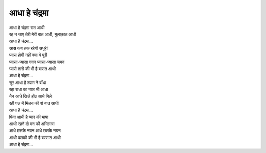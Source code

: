 आधा हे चंद्रमा
------------------

| आधा है चंद्रमा रात आधी
| रह न जाए तेरी मेरी बात आधी, मुलाक़ात आधी
| आधा है चंद्रमा...

| आस कब तक रहेगी अधूरी
| प्यास होगी नहीं क्या ये पूरी
| प्यासा-प्यासा गगन प्यासा-प्यासा चमन
| प्यासे तारों की भी है बारात आधी
| आधा है चंद्रमा...

| सुर आधा है श्याम ने बाँधा
| रहा राधा का प्यार भी आधा
| नैन आधे खिले होंठ आधे मिले
| रही पल में मिलन की वो बात आधी
| आधा है चंद्रमा...

| पिया आधी है प्यार की भाषा
| आधी रहने दो मन की अभिलाषा
| आधे छलके नयन आधे छलके नयन
| आधी पलकों की भी है बरसात आधी
| आधा है चंद्रमा...
